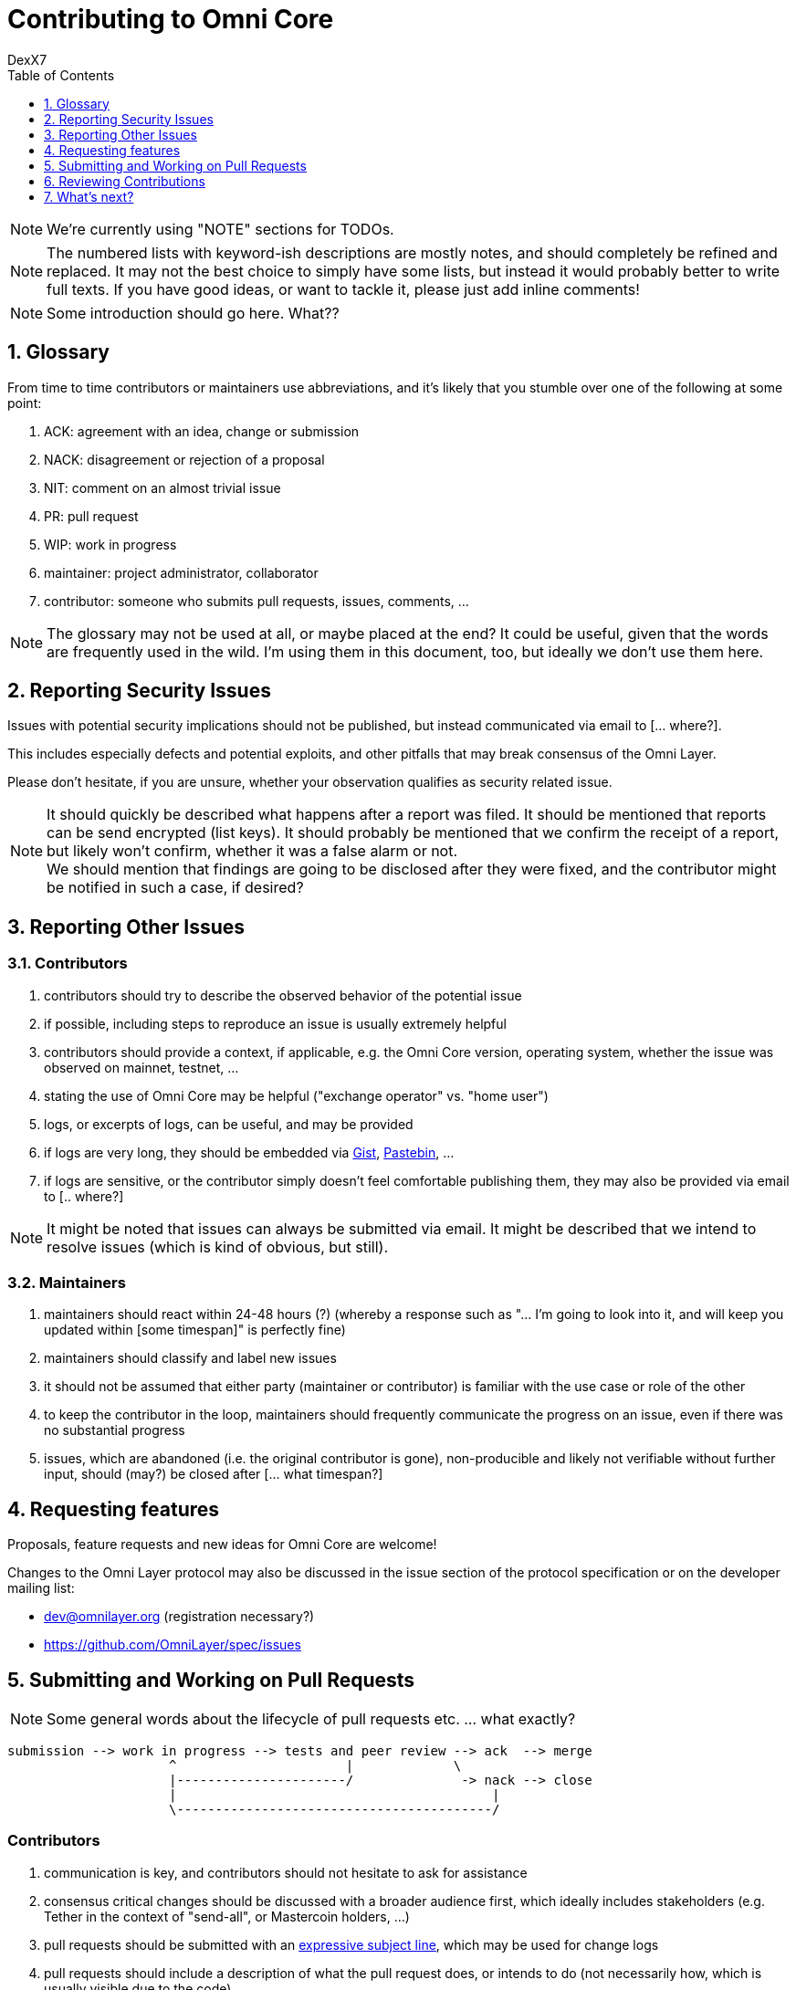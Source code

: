 [[contributing-to-omni-core]]
= Contributing to Omni Core
DexX7
:jbake-type: page
:jbake-status: published
:jbake-tags: omni, specification, whitepaper
:idprefix:
:numbered:
:toc: macro
:toclevels: 1

toc::[]

// AsciiDoc supports comments that are not rendered.

NOTE: We're currently using "NOTE" sections for TODOs.

NOTE: The numbered lists with keyword-ish descriptions are mostly notes, and
should completely be refined and replaced.  It may not the best choice to simply have some lists, but instead it
would probably better to write full texts. If you have good ideas, or want to tackle it, please just add inline
comments!

NOTE: Some introduction should go here. What??

[[glossary]]
== Glossary

From time to time contributors or maintainers use abbreviations, and
it's likely that you stumble over one of the following at some point:

1.  ACK: agreement with an idea, change or submission +
2.  NACK: disagreement or rejection of a proposal +
3.  NIT: comment on an almost trivial issue +
4.  PR: pull request +
5.  WIP: work in progress +
6.  maintainer: project administrator, collaborator +
7.  contributor: someone who submits pull requests, issues, comments,
...

NOTE: The glossary may not be used at all, or maybe placed at the end? It could be useful, given that the words are frequently used in the
wild.  I'm using them in this document, too, but ideally we don't use them here.

[[reporting-security-issues]]
== Reporting Security Issues

Issues with potential security implications should not be published, but
instead communicated via email to [... where?].

This includes especially defects and potential exploits, and other
pitfalls that may break consensus of the Omni Layer.

Please don't hesitate, if you are unsure, whether your observation
qualifies as security related issue.

NOTE: It should quickly be described what happens after a report was filed. It should be mentioned that reports can be send encrypted (list keys).
It should probably be mentioned that we confirm the receipt of a
report, but likely won't confirm, whether it was a false alarm or not. +
We should mention that findings are going to be disclosed after they
were fixed, and the contributor might be notified in such a case, if desired?

[[reporting-other-issues]]
== Reporting Other Issues

[[contributors]]
=== Contributors

1.  contributors should try to describe the observed behavior of the
potential issue +
2.  if possible, including steps to reproduce an issue is usually
extremely helpful +
3.  contributors should provide a context, if applicable, e.g. the Omni
Core version, operating system, whether the issue was observed on
mainnet, testnet, ... +
4.  stating the use of Omni Core may be helpful ("exchange operator" vs.
"home user") +
5.  logs, or excerpts of logs, can be useful, and may be provided +
6.  if logs are very long, they should be embedded via
https://gist.github.com/[Gist], http://pastebin.com/[Pastebin], ... +
7.  if logs are sensitive, or the contributor simply doesn't feel
comfortable publishing them, they may also be provided via email to [..
where?]

NOTE: It might be noted that issues can always be submitted via email. It might be described that we intend to resolve issues (which is kind of
obvious, but still).

[[maintainers]]
=== Maintainers

1.  maintainers should react within 24-48 hours (?) (whereby a response
such as "... I'm going to look into it, and will keep you updated within
[some timespan]" is perfectly fine) +
2.  maintainers should classify and label new issues +
3.  it should not be assumed that either party (maintainer or
contributor) is familiar with the use case or role of the other +
4.  to keep the contributor in the loop, maintainers should frequently
communicate the progress on an issue, even if there was no substantial
progress +
5.  issues, which are abandoned (i.e. the original contributor is gone),
non-producible and likely not verifiable without further input, should
(may?) be closed after [... what timespan?]

[[requesting-features]]
== Requesting features

Proposals, feature requests and new ideas for Omni Core are welcome!

Changes to the Omni Layer protocol may also be discussed in the issue
section of the protocol specification or on the developer mailing list:

* dev@omnilayer.org (registration necessary?) +
* https://github.com/OmniLayer/spec/issues

[[submitting-and-working-on-pull-requests]]
== Submitting and Working on Pull Requests

NOTE: Some general words about the lifecycle of pull requests etc. ... what
exactly?

----------------------------------------------------------------------------
submission --> work in progress --> tests and peer review --> ack  --> merge
                     ^                      |             \
                     |----------------------/              -> nack --> close
                     |                                         |
                     \-----------------------------------------/
----------------------------------------------------------------------------

[This might be converted into an actual image.]

[[contributors-1]]
=== Contributors

.  communication is key, and contributors should not hesitate to ask
for assistance +
.  consensus critical changes should be discussed with a broader
audience first, which ideally includes stakeholders (e.g. Tether in the
context of "send-all", or Mastercoin holders, ...)
.  pull requests should be submitted with an
http://chris.beams.io/posts/git-commit/#seven-rules[expressive subject
line], which may be used for change logs
.  pull requests should include a description of what the pull request
does, or intends to do (not necessarily how, which is usually visible
due to the code)
.  however, complex changes, or changes that are difficult to review,
should be described
.  if a pull request
https://help.github.com/articles/closing-issues-via-commit-messages[resolves
an issue], it should be noted in the description
.  unrelated changes should be split into more than one submission
.  ideally code should be documented in a
http://www.stack.nl/~dimitri/doxygen/manual/docblocks.html#cppblock[doxygen
compatible format]
.  tests, or a few notes and ideas about how the submission might be
tested, would be awesome, but not mandatory
. ideally commits are
https://git-scm.com/book/tr/v2/Git-Tools-Signing-Your-Work[GPG signed]
. pull requests that don't pass the automated tests should be refined,
unless failures are caused by incompatibilities inherited from the
changes (in case of an API change, ...) (very rare)
. the contributors should explicitly indicate, if a submission is
still work in progress, and post an update, once the status changes,
otherwise maintainers will assume the submission is ready for review,
while it actually isn't
. pending pull requests should be kept conflict free and rebased
within reasonable time (what is reasonable?), unless they are on hold
. if the submission is still "work in progress", but the contributor
no longer wants to continue, then this should be communicated, so that
someone else can pick it up

NOTE: It might be noted that maintainers may ask for refinements during the review. Include other links to test resources maybe?

[[maintainers-1]]
=== Maintainers

1.  maintainers should welcome and encourage submissions, especially
from new users +
2.  maintainers should label pull requests with "ready for review",
"work in progress" or "on hold", and update the labels accordingly, once
the status changes +
maintainers may signal a first impression early, especially if it's
foreseeable that a submission won't be accepted +
3.  maintainers should upgrade the label attached to the pull request to
"ready for review", once the author considers the pull request as
ready +
4.  stalled pull requests should either be put "on hold" or closed after
[... what timespan?]

[[reviewing-contributions]]
== Reviewing Contributions

[Maybe some general words on this..? If so, what?]

[[contributors-2]]
=== Contributors

1.  "work in progress" may be left alone until the status is upgraded,
but comments are nevertheless welcome (?) +
2.  comments on pull requests should primarily focus on the code, and
concepts should be discussed in one or more (newly created) related
issues +
3.  nit picking is welcome, and should not considered as offense (it's
by no means intended as such!)

[[maintainers-2]]
=== Maintainers

1.  maintainers should signal the time needed for review, in case it
takes longer (which threshold? how long is "longer"? 48 hours, ...?) +
2.  in more lengthy, or time consuming cases, maintainers, and likewise
contributors, should frequently signal the ongoing progress, including
some rough time estimates, and what may still be needed +
3.  maintainers should not ask for improvements that are not directly
related to the PR (?) +
4.  "ready for review" marked PRs can be merged after peer-review and
ACKs of at least two maintainers (unless it's really trivial) (?) +
5.  NACKs are perfectly fine, but should include a few words what lead
to the NACK, so that contributors have a chance to either improve a PR,
or gain an insight for future submissions

[[whats-next]]
== What's next?

[NOTE]
====
(This is an admonition block)

What else?

* Some words to explicitly clarify what happens after the review, or would this be more appropriate in the initial lifecycle
description?
* Some words that contributions are very appreciated?
* Contributors should get some special notes in release notes
etc.?

I think it would be good to include some references, for example to the
other docs, or related Omni projects? We may also note that actually using and testing the software is helpful (e.g. point to the MetaDEx test guide),
and it may also be noted that posting on Reddit etc. is also a form of
contribution, however that's probably better for the introduction.
